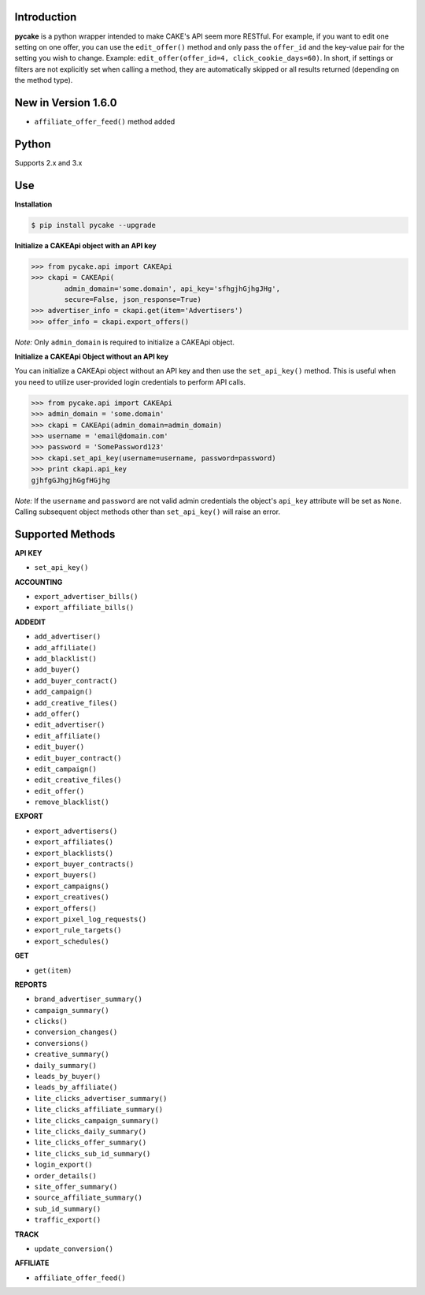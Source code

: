 Introduction
------------
**pycake** is a python wrapper intended to make CAKE's API seem more RESTful. For example, if you want to edit one setting on one offer, you can use the ``edit_offer()`` method and only pass the ``offer_id`` and the key-value pair for the setting you wish to change. Example: ``edit_offer(offer_id=4, click_cookie_days=60)``. In short, if settings or filters are not explicitly set when calling a method, they are automatically skipped or all results returned (depending on the method type). 

New in Version 1.6.0
--------------------
- ``affiliate_offer_feed()`` method added 

Python
------
Supports 2.x and 3.x

Use
---

**Installation**

.. code:: bash

    $ pip install pycake --upgrade

**Initialize a CAKEApi object with an API key**

.. code:: python

    >>> from pycake.api import CAKEApi
    >>> ckapi = CAKEApi(
            admin_domain='some.domain', api_key='sfhgjhGjhgJHg',
            secure=False, json_response=True)
    >>> advertiser_info = ckapi.get(item='Advertisers')
    >>> offer_info = ckapi.export_offers()

*Note:* Only ``admin_domain`` is required to initialize a CAKEApi object.

**Initialize a CAKEApi Object without an API key**

You can initialize a CAKEApi object without an API key and then use the ``set_api_key()`` method. This is useful when you need to utilize user-provided login credentials to perform API calls. 

.. code:: python

    >>> from pycake.api import CAKEApi
    >>> admin_domain = 'some.domain'
    >>> ckapi = CAKEApi(admin_domain=admin_domain)
    >>> username = 'email@domain.com'
    >>> password = 'SomePassword123'
    >>> ckapi.set_api_key(username=username, password=password)
    >>> print ckapi.api_key
    gjhfgGJhgjhGgfHGjhg

*Note:* If the ``username`` and ``password`` are not valid admin credentials the object's ``api_key`` attribute will be set as
``None``. Calling subsequent object methods other than ``set_api_key()``
will raise an error.

Supported Methods
-----------------

**API KEY**

- ``set_api_key()``

**ACCOUNTING** 

- ``export_advertiser_bills()``
- ``export_affiliate_bills()``

**ADDEDIT** 

- ``add_advertiser()``
- ``add_affiliate()``
- ``add_blacklist()``
- ``add_buyer()``
- ``add_buyer_contract()``
- ``add_campaign()``
- ``add_creative_files()``
- ``add_offer()``
- ``edit_advertiser()``
- ``edit_affiliate()``
- ``edit_buyer()``
- ``edit_buyer_contract()``
- ``edit_campaign()``
- ``edit_creative_files()``
- ``edit_offer()``
- ``remove_blacklist()``

**EXPORT**

- ``export_advertisers()``
- ``export_affiliates()``
- ``export_blacklists()``
- ``export_buyer_contracts()``
- ``export_buyers()``
- ``export_campaigns()``
- ``export_creatives()``
- ``export_offers()``
- ``export_pixel_log_requests()``
- ``export_rule_targets()``
- ``export_schedules()``

**GET**

- ``get(item)``

**REPORTS**

- ``brand_advertiser_summary()``
- ``campaign_summary()``
- ``clicks()``
- ``conversion_changes()``
- ``conversions()``
- ``creative_summary()``
- ``daily_summary()``
- ``leads_by_buyer()``
- ``leads_by_affiliate()``
- ``lite_clicks_advertiser_summary()``
- ``lite_clicks_affiliate_summary()``
- ``lite_clicks_campaign_summary()``
- ``lite_clicks_daily_summary()``
- ``lite_clicks_offer_summary()``
- ``lite_clicks_sub_id_summary()``
- ``login_export()``
- ``order_details()``
- ``site_offer_summary()``
- ``source_affiliate_summary()``
- ``sub_id_summary()``
- ``traffic_export()``

**TRACK**

- ``update_conversion()``

**AFFILIATE**

- ``affiliate_offer_feed()``

